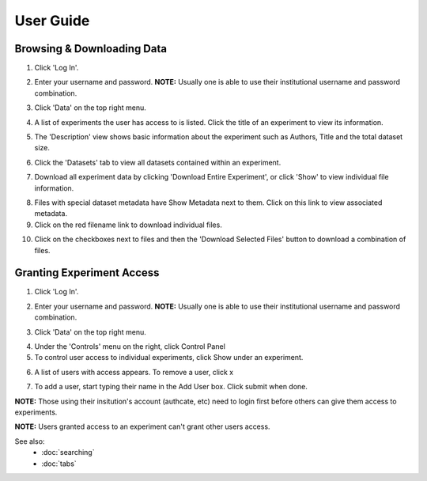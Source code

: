 ==========
User Guide
==========

Browsing & Downloading Data
===========================

1.  Click 'Log In'.

.. image:: images/userguide/Picture-14.png

2.  Enter your username and password. **NOTE:** Usually one is able to
    use their institutional username and password combination.

.. image:: images/userguide/Picture-15.png

3.  Click 'Data' on the top right menu.

.. image:: images/userguide/Picture-16.png

4.  A list of experiments the user has access to is listed. Click the
    title of an experiment to view its information.

.. image:: images/userguide/Picture-17.png

5.  The 'Description' view shows basic information about the experiment
    such as Authors, Title and the total dataset size.

.. image:: images/userguide/Picture-18.png

6.  Click the 'Datasets' tab to view all datasets contained within an
    experiment.

.. image:: images/userguide/Picture-19.png

7.  Download all experiment data by clicking 'Download Entire
    Experiment', or click 'Show' to view individual file information.

.. image:: images/userguide/Picture-20.png

8.  Files with special dataset metadata have Show Metadata next to them.
    Click on this link to view associated metadata.
9.  Click on the red filename link to download individual files.

.. image:: images/userguide/Picture-21.png

10. Click on the checkboxes next to files and then the 'Download
    Selected Files' button to download a combination of files.

.. image:: images/userguide/Picture-22.png

Granting Experiment Access
==========================

1.  Click 'Log In'.

.. image:: images/userguide/Picture-14.png

2.  Enter your username and password. **NOTE:** Usually one is able to
    use their institutional username and password combination.

.. image:: images/userguide/Picture-15.png

3.  Click 'Data' on the top right menu.

.. image:: images/userguide/Picture-16.png

4.  Under the 'Controls' menu on the right, click Control Panel
5.  To control user access to individual experiments, click Show under
    an experiment.

.. image:: images/userguide/Picture-24.png

6.  A list of users with access appears. To remove a user, click x

.. image:: images/userguide/Picture-25.png

7.  To add a user, start typing their name in the Add User box. Click
    submit when done.

.. image:: images/userguide/Picture-26.png

**NOTE:** Those using their insitution's account (authcate, etc) need to
login first before others can give them access to experiments.

**NOTE:** Users granted access to an experiment can't grant other users
access.


See also:
 * :doc:`searching`
 * :doc:`tabs`

